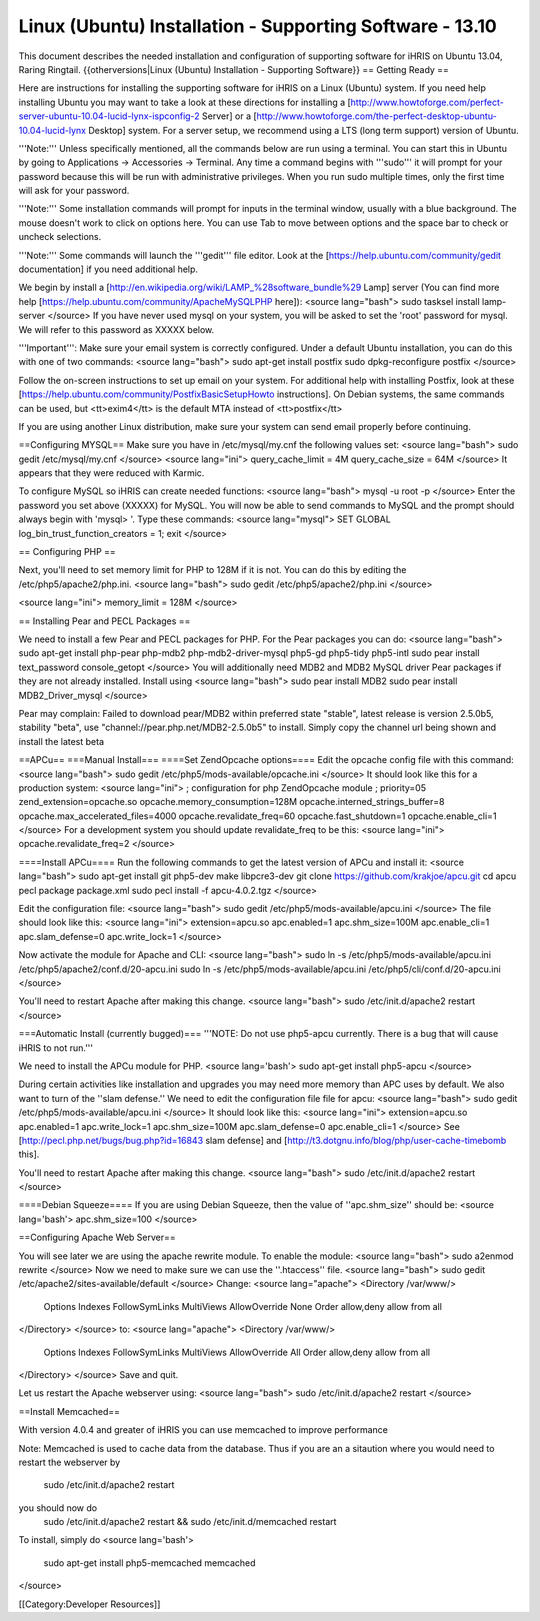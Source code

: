 Linux (Ubuntu) Installation - Supporting Software - 13.10
=========================================================

This document describes the needed installation and configuration of supporting software for iHRIS on Ubuntu 13.04, Raring Ringtail.
{{otherversions|Linux (Ubuntu) Installation - Supporting Software}}
== Getting Ready ==

Here are instructions for installing the supporting software for iHRIS on a Linux (Ubuntu) system.  If you need help installing Ubuntu you may want to take a look at
these directions for installing a [http://www.howtoforge.com/perfect-server-ubuntu-10.04-lucid-lynx-ispconfig-2 Server] or a [http://www.howtoforge.com/the-perfect-desktop-ubuntu-10.04-lucid-lynx Desktop] system.  For a server setup, we recommend using a LTS (long term support) version of Ubuntu.

'''Note:'''  Unless specifically mentioned, all the commands below are run using a terminal.  You can start this in Ubuntu by going to Applications -> Accessories -> Terminal.  Any time a command begins with '''sudo''' it will prompt for your password because this will be run with administrative privileges.  When you run sudo multiple times, only the first time will ask for your password.

'''Note:'''  Some installation commands will prompt for inputs in the terminal window, usually with a blue background.  The mouse doesn't work to click on options here.  You can use Tab to move between options and the space bar to check or uncheck selections.

'''Note:'''  Some commands will launch the '''gedit''' file editor.  Look at the [https://help.ubuntu.com/community/gedit documentation] if you need additional help.

We begin by install a [http://en.wikipedia.org/wiki/LAMP_%28software_bundle%29 Lamp] server
(You can find more help [https://help.ubuntu.com/community/ApacheMySQLPHP here]):
<source lang="bash">
sudo tasksel install lamp-server
</source>
If you have never used mysql on your system, you will be asked to set the 'root' password for mysql.  We will refer to this password as XXXXX below.

'''Important''': Make sure your email system is correctly configured.  Under a default Ubuntu installation, you can do this with one of two commands:
<source lang="bash">
sudo apt-get install postfix
sudo dpkg-reconfigure postfix
</source>

Follow the on-screen instructions to set up email on your system.  For additional help with installing Postfix, look at these [https://help.ubuntu.com/community/PostfixBasicSetupHowto instructions].  On Debian systems, the same commands can be used, but <tt>exim4</tt> is the default MTA instead of <tt>postfix</tt>

If you are using another Linux distribution, make sure your system can send email properly before continuing.

==Configuring MYSQL==
Make sure you have in /etc/mysql/my.cnf the following values set:
<source lang="bash">
sudo gedit /etc/mysql/my.cnf
</source>
<source lang="ini">
query_cache_limit       = 4M
query_cache_size        = 64M
</source>
It appears that they were reduced with Karmic.

To configure MySQL so iHRIS can create needed functions:
<source lang="bash">
mysql -u root -p
</source>
Enter the password you set above (XXXXX) for MySQL.  You will now be able to send commands to MySQL and the prompt should always begin with 'mysql> '.  Type these commands:
<source lang="mysql">
SET GLOBAL log_bin_trust_function_creators = 1;
exit
</source>

== Configuring PHP ==

Next, you'll need to set memory limit for PHP to 128M if it is not. You can do this by editing the /etc/php5/apache2/php.ini. 
<source lang="bash">
sudo gedit /etc/php5/apache2/php.ini
</source>

<source lang="ini">
memory_limit = 128M
</source>

== Installing Pear and PECL Packages ==

We need to install a few Pear and PECL packages for PHP.  For the Pear packages you can do:
<source lang="bash">
sudo apt-get install php-pear  php-mdb2 php-mdb2-driver-mysql  php5-gd php5-tidy php5-intl
sudo pear install text_password console_getopt
</source>
You will additionally need MDB2 and MDB2 MySQL driver Pear packages if they are not already installed. Install using
<source lang="bash">
sudo pear install MDB2
sudo pear install MDB2_Driver_mysql
</source>

Pear may complain: Failed to download pear/MDB2 within preferred state "stable", latest release is version 2.5.0b5, stability "beta", use "channel://pear.php.net/MDB2-2.5.0b5" to install. Simply copy the channel url being shown and install the latest beta

==APCu==
===Manual Install===
====Set ZendOpcache options====
Edit the opcache config file with this command:
<source lang="bash">
sudo gedit /etc/php5/mods-available/opcache.ini
</source>
It should look like this for a production system:
<source lang="ini">
; configuration for php ZendOpcache module
; priority=05
zend_extension=opcache.so
opcache.memory_consumption=128M
opcache.interned_strings_buffer=8
opcache.max_accelerated_files=4000
opcache.revalidate_freq=60
opcache.fast_shutdown=1
opcache.enable_cli=1
</source>
For a development system you should update revalidate_freq to be this:
<source lang="ini">
opcache.revalidate_freq=2
</source>

====Install APCu====
Run the following commands to get the latest version of APCu and install it:
<source lang="bash">
sudo apt-get install git php5-dev make libpcre3-dev
git clone https://github.com/krakjoe/apcu.git
cd apcu
pecl package package.xml
sudo pecl install -f apcu-4.0.2.tgz
</source>

Edit the configuration file:
<source lang="bash">
sudo gedit /etc/php5/mods-available/apcu.ini
</source>
The file should look like this:
<source lang="ini">
extension=apcu.so
apc.enabled=1
apc.shm_size=100M
apc.enable_cli=1
apc.slam_defense=0
apc.write_lock=1
</source>

Now activate the module for Apache and CLI:
<source lang="bash">
sudo ln -s /etc/php5/mods-available/apcu.ini /etc/php5/apache2/conf.d/20-apcu.ini
sudo ln -s /etc/php5/mods-available/apcu.ini /etc/php5/cli/conf.d/20-apcu.ini
</source>

You'll need to restart Apache after making this change.
<source lang="bash">
sudo /etc/init.d/apache2 restart
</source>

===Automatic Install (currently bugged)===
'''NOTE: Do not use php5-apcu currently.  There is a bug that will cause iHRIS to not run.'''

We need to install the APCu module for PHP.
<source lang='bash'>
sudo apt-get install php5-apcu
</source>

During certain activities like installation and upgrades you may need more memory than APC uses by default.  We also want to turn of the ''slam defense.''  We need to edit the configuration file file for apcu:
<source lang="bash">
sudo gedit /etc/php5/mods-available/apcu.ini
</source>
It should look like this:
<source lang="ini">
extension=apcu.so
apc.enabled=1
apc.write_lock=1
apc.shm_size=100M
apc.slam_defense=0
apc.enable_cli=1
</source>
See [http://pecl.php.net/bugs/bug.php?id=16843 slam defense] and [http://t3.dotgnu.info/blog/php/user-cache-timebomb this].


You'll need to restart Apache after making this change.
<source lang="bash">
sudo /etc/init.d/apache2 restart
</source>

====Debian Squeeze====
If you are using Debian Squeeze, then the value of ''apc.shm_size'' should be:
<source lang='bash'>
apc.shm_size=100
</source>

==Configuring Apache Web Server==

You will see later we are using the apache rewrite module.  To enable the module:
<source lang="bash">
sudo a2enmod rewrite
</source>
Now we need to make sure we can use the ''.htaccess'' file.
<source lang="bash">
sudo gedit /etc/apache2/sites-available/default
</source>
Change:
<source lang="apache">
<Directory /var/www/>
	Options Indexes FollowSymLinks MultiViews
	AllowOverride None
	Order allow,deny
	allow from all
</Directory>
</source>
to:
<source lang="apache">
<Directory /var/www/>
	Options Indexes FollowSymLinks MultiViews
	AllowOverride All
	Order allow,deny
	allow from all
</Directory>
</source>
Save and quit.

Let us restart the Apache webserver using:
<source lang="bash">
sudo /etc/init.d/apache2 restart 
</source>

==Install Memcached==

With version 4.0.4 and greater of iHRIS you can use memcached to improve performance 

Note:  Memcached is used to cache data from the database.  Thus if you are an a sitaution
where you would need to restart the webserver by
 sudo /etc/init.d/apache2 restart
you should now do
 sudo /etc/init.d/apache2 restart && sudo /etc/init.d/memcached restart

To install,  simply do
<source lang='bash'>
 sudo apt-get install php5-memcached memcached
</source>

[[Category:Developer Resources]]
